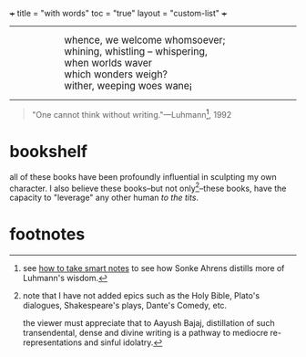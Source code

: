 +++
title = "with words"
toc = "true"
layout = "custom-list"
+++

-----
#+BEGIN_EXPORT html
<div style="margin-left: 1in; text-align: left;">
  <span style="font-size: 1.2em;">
    whence, we welcome whomsoever;<br>
    whining, whistling &ndash; whispering,<br>
    when worlds waver<br>
    which wonders weigh?<br>
    wither, weeping woes wane¡
  </span>
</div>
#+END_EXPORT

-----

#+BEGIN_QUOTE
"One cannot think without writing."---Luhmann[fn:1], 1992
#+END_QUOTE

* bookshelf

all of these books have been profoundly influential in sculpting my own character. I also believe these books--but not only[fn:2]--these books, have the capacity to "leverage" any other human /to the tits/.
#+BEGIN_CENTER
#+ATTR_HTML: :class lateximage :width 1000px
[[/code/bookshelf/doc/bookshelf.svg]]
#+END_CENTER

* footnotes

[fn:1] see [[/words/analytic/how-to-take-smart-notes][how to take smart notes]] to see how Sonke Ahrens distills more of Luhmann's wisdom.

[fn:2] note that I have not added epics such as the Holy Bible, Plato's dialogues, Shakespeare's plays, Dante's Comedy, etc.

the viewer must appreciate that to Aayush Bajaj, distillation of such transendental, dense and divine writing is a pathway to mediocre re-representations and sinful idolatry.
